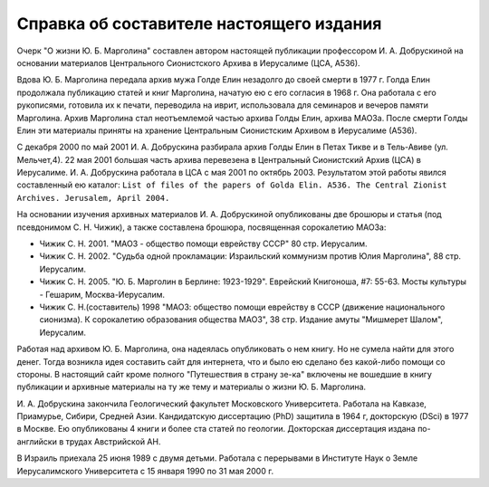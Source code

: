 Справка об составителе настоящего издания 
=========================================

Очерк "О жизни Ю. Б. Марголина" составлен автором настоящей публикации
профессором И. А. Добрускиной на основании материалов Центрального
Сионистского Архива в Иерусалиме (ЦСА, А536).

Вдова Ю. Б. Марголина передала архив мужа Голде Елин незадолго до своей
смерти в 1977 г. Голда Елин продолжала публикацию статей и книг
Марголина, начатую ею с его согласия в 1968 г. Она работала с его
рукописями, готовила их к печати, переводила на иврит, использовала для
семинаров и вечеров памяти Марголина. Архив Марголина стал неотъемлемой
частью архива Голды Елин, архива МАОЗа. После смерти Голды Елин эти
материалы приняты на хранение Центральным Сионистским Архивом в
Иерусалиме (А536).

С декабря 2000 по май 2001 И. А. Добрускина разбирала архив Голды Елин в
Петах Тикве и в Тель-Авиве (ул. Мельчет,4). 22 мая 2001 большая часть
архива перевезена в Центральный Сионистский Архив (ЦСА) в Иерусалиме.
И. А. Добрускина работала в ЦСА с мая 2001 по октябрь 2003. Результатом
этой работы явился составленный ею каталог: ``List of files of the papers
of Golda Elin. A536. The Central Zionist Archives. Jerusalem, April
2004.``

На основании изучения архивных материалов И. А. Добрускиной опубликованы
две брошюры и статья (под псевдонимом С. Н. Чижик), а также составлена
брошюра, посвященная сорокалетию МАОЗа:

- Чижик С. Н. 2001. "МАОЗ - общество помощи еврейству СССР" 80 стр.
  Иерусалим.
- Чижик C. Н. 2002. "Судьба одной прокламации: Израильский коммунизм
  против Юлия Марголина", 88 стр. Иерусалим.
- Чижик С. Н. 2005. "Ю. Б. Марголин в Берлине: 1923-1929". Еврейский
  Книгоноша, #7: 55-63. Мосты культуры - Гешарим, Москва-Иерусалим.
- Чижик С. Н.(составитель) 1998  "МАОЗ: общество помощи еврейству в СССР
  (движение национального сионизма). К сорокалетию образования общества
  МАОЗ", 38 стр. Издание амуты "Мишмерет Шалом", Иерусалим.

Работая над архивом Ю. Б. Марголина, она надеялась опубликовать о нем
книгу. Но не сумела найти для этого денег. Тогда возникла идея составить
сайт для интернета, что и было ею сделано без какой-либо помощи со стороны.
В настоящий сайт кроме полного "Путешествия в страну зе-ка" включены не
вошедшие в книгу публикации и архивные материалы на ту же тему и материалы
о жизни Ю. Б. Марголина.

И. А. Добрускина закончила Геологический факультет Московского
Университета. Работала на Кавказе, Приамурье, Сибири, Средней Азии.
Кандидатскую диссертацию (PhD) защитила в 1964 г, докторскую (DSci) в 1977
в Москве. Ею опубликованы 4 книги и более ста статей по геологии.
Докторская диссертация издана по-английски в трудах Австрийской АН.

В Израиль приехала 25 июня 1989 с двумя детьми. Работала с перерывами в
Институте Наук о Земле Иерусалимского Университета с 15 января 1990 по 31
мая 2000 г.
